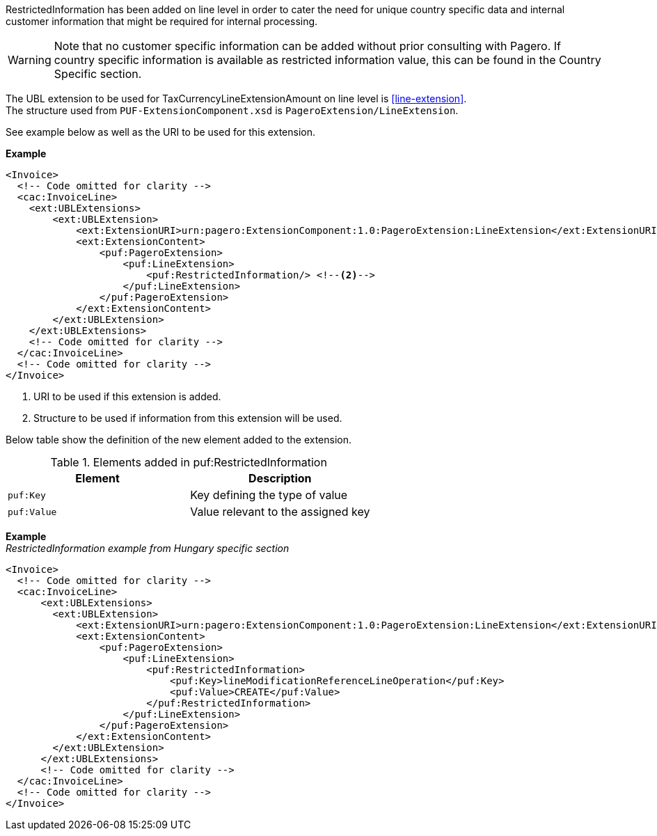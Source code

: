 RestrictedInformation has been added on line level in order to cater the need for unique country specific data and internal customer information that might be required for internal processing. +

WARNING: Note that no customer specific information can be added without prior consulting with Pagero. If country specific information is available as restricted information value, this can be found in the Country Specific section.

The UBL extension to be used for TaxCurrencyLineExtensionAmount on line level is <<line-extension>>. +
The structure used from `PUF-ExtensionComponent.xsd` is `PageroExtension/LineExtension`.

See example below as well as the URI to be used for this extension.

*Example*
[source,xml]
----
<Invoice>
  <!-- Code omitted for clarity -->
  <cac:InvoiceLine>
    <ext:UBLExtensions>
        <ext:UBLExtension>
            <ext:ExtensionURI>urn:pagero:ExtensionComponent:1.0:PageroExtension:LineExtension</ext:ExtensionURI> <!--1-->
            <ext:ExtensionContent>
                <puf:PageroExtension>
                    <puf:LineExtension>
                        <puf:RestrictedInformation/> <!--2-->
                    </puf:LineExtension>
                </puf:PageroExtension>
            </ext:ExtensionContent>
        </ext:UBLExtension>
    </ext:UBLExtensions>
    <!-- Code omitted for clarity -->
  </cac:InvoiceLine>
  <!-- Code omitted for clarity -->
</Invoice>
----
<1> URI to be used if this extension is added.
<2> Structure to be used if information from this extension will be used.

Below table show the definition of the new element added to the extension.

.Elements added in puf:RestrictedInformation
|===
|Element |Description

|`puf:Key`
|Key defining the type of value
|`puf:Value`
|Value relevant to the assigned key
|===

*Example* +
_RestrictedInformation example from Hungary specific section_
[source,xml]
----
<Invoice>
  <!-- Code omitted for clarity -->
  <cac:InvoiceLine>
      <ext:UBLExtensions>
        <ext:UBLExtension>
            <ext:ExtensionURI>urn:pagero:ExtensionComponent:1.0:PageroExtension:LineExtension</ext:ExtensionURI>
            <ext:ExtensionContent>
                <puf:PageroExtension>
                    <puf:LineExtension>
                        <puf:RestrictedInformation>
                            <puf:Key>lineModificationReferenceLineOperation</puf:Key>
                            <puf:Value>CREATE</puf:Value>
                        </puf:RestrictedInformation>
                    </puf:LineExtension>
                </puf:PageroExtension>
            </ext:ExtensionContent>
        </ext:UBLExtension>
      </ext:UBLExtensions>
      <!-- Code omitted for clarity -->
  </cac:InvoiceLine>
  <!-- Code omitted for clarity -->
</Invoice>
----
